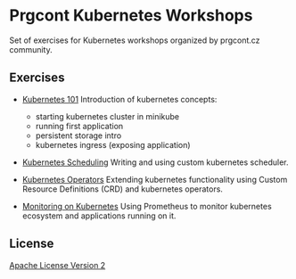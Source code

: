 * Prgcont Kubernetes Workshops
  :PROPERTIES:
  :CUSTOM_ID: prgcont-kubernetes-workshops
  :END:

Set of exercises for Kubernetes workshops organized by prgcont.cz
community.

** Exercises
   :PROPERTIES:
   :CUSTOM_ID: exercises
   :END:

- [[./lesson-1/][Kubernetes 101]] Introduction of kubernetes concepts:

  - starting kubernetes cluster in minikube
  - running first application
  - persistent storage intro
  - kubernetes ingress (exposing application)

- [[./lesson-2/][Kubernetes Scheduling]] Writing and using custom
  kubernetes scheduler.
- [[./lesson-3/][Kubernetes Operators]] Extending kubernetes
  functionality using Custom Resource Definitions (CRD) and kubernetes
  operators.
- [[./lesson-4/][Monitoring on Kubernetes]] Using Prometheus to monitor
  kubernetes ecosystem and applications running on it.

** License
   :PROPERTIES:
   :CUSTOM_ID: license
   :END:

[[./LICENSE][Apache License Version 2]]
